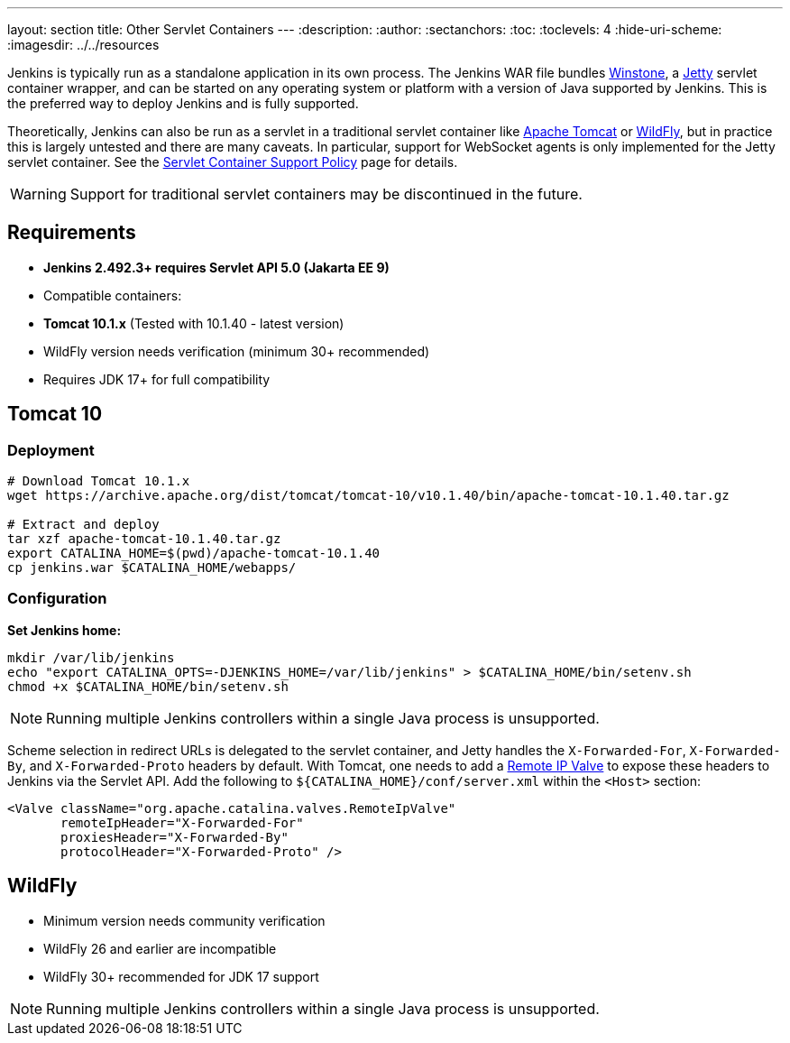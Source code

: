 ---
layout: section
title: Other Servlet Containers
---
ifdef::backend-html5[]
:description:
:author:
:sectanchors:
:toc:
:toclevels: 4
:hide-uri-scheme:
ifdef::env-github[:imagesdir: ../resources]
ifndef::env-github[:imagesdir: ../../resources]
endif::[]

Jenkins is typically run as a standalone application in its own process.
The Jenkins WAR file bundles link:https://github.com/jenkinsci/winstone[Winstone],
a link:https://www.eclipse.org/jetty/[Jetty] servlet container wrapper,
and can be started on any operating system or platform with a version of Java supported by Jenkins.
This is the preferred way to deploy Jenkins and is fully supported.

Theoretically, Jenkins can also be run as a servlet in a traditional servlet container
like link:https://tomcat.apache.org/[Apache Tomcat] or link:https://www.wildfly.org/[WildFly],
but in practice this is largely untested and there are many caveats.
In particular, support for WebSocket agents is only implemented for the Jetty servlet container.
See the link:/doc/book/platform-information/support-policy-servlet-containers[Servlet Container Support Policy] page for details.

WARNING: Support for traditional servlet containers may be discontinued in the future.

== Requirements
* **Jenkins 2.492.3+ requires Servlet API 5.0 (Jakarta EE 9)**
* Compatible containers:
  * **Tomcat 10.1.x** (Tested with 10.1.40 - latest version)
  * WildFly version needs verification (minimum 30+ recommended)
* Requires JDK 17+ for full compatibility

== Tomcat 10
### Deployment
[source,bash]
----
# Download Tomcat 10.1.x
wget https://archive.apache.org/dist/tomcat/tomcat-10/v10.1.40/bin/apache-tomcat-10.1.40.tar.gz

# Extract and deploy
tar xzf apache-tomcat-10.1.40.tar.gz
export CATALINA_HOME=$(pwd)/apache-tomcat-10.1.40
cp jenkins.war $CATALINA_HOME/webapps/
----

### Configuration
**Set Jenkins home:**
[source,bash]
----
mkdir /var/lib/jenkins
echo "export CATALINA_OPTS=-DJENKINS_HOME=/var/lib/jenkins" > $CATALINA_HOME/bin/setenv.sh
chmod +x $CATALINA_HOME/bin/setenv.sh
----

NOTE: Running multiple Jenkins controllers within a single Java process is unsupported.

Scheme selection in redirect URLs is delegated to the servlet container,
and Jetty handles the `X-Forwarded-For`, `X-Forwarded-By`, and `X-Forwarded-Proto` headers by default.
With Tomcat, one needs to add a link:https://tomcat.apache.org/tomcat-10.0-doc/config/valve.html#Remote_IP_Valve[Remote IP Valve]
to expose these headers to Jenkins via the Servlet API.
Add the following to `+${CATALINA_HOME}/conf/server.xml+` within the `<Host>` section:

[source,xml]
----
<Valve className="org.apache.catalina.valves.RemoteIpValve"
       remoteIpHeader="X-Forwarded-For"
       proxiesHeader="X-Forwarded-By"
       protocolHeader="X-Forwarded-Proto" />
----

== WildFly
* Minimum version needs community verification
* WildFly 26 and earlier are incompatible
* WildFly 30+ recommended for JDK 17 support

NOTE: Running multiple Jenkins controllers within a single Java process is unsupported.
